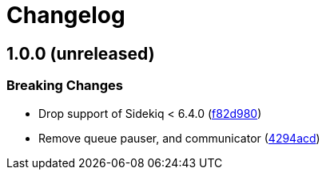 = Changelog

:commit: https://github.com/ixti/sidekiq-throttled/commit

== 1.0.0 (unreleased)

=== Breaking Changes

* Drop support of Sidekiq < 6.4.0 ({commit}/f82d980[f82d980])
* Remove queue pauser, and communicator ({commit}/4294acd[4294acd])
